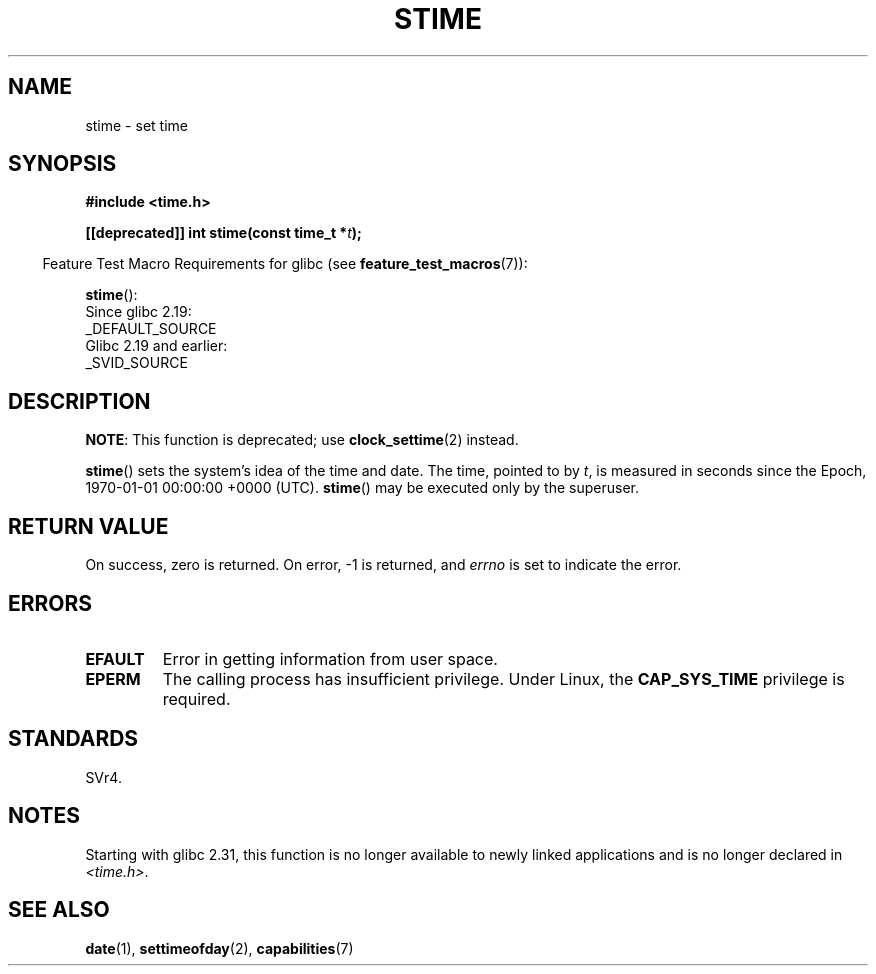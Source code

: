 .\" Copyright (c) 1992 Drew Eckhardt (drew@cs.colorado.edu), March 28, 1992
.\"
.\" SPDX-License-Identifier: Linux-man-pages-copyleft
.\"
.\" Modified by Michael Haardt <michael@moria.de>
.\" Modified 1993-07-24 by Rik Faith <faith@cs.unc.edu>
.\" Modified 2001-03-16 by Andries Brouwer <aeb@cwi.nl>
.\" Modified 2004-05-27 by Michael Kerrisk <mtk.manpages@gmail.com>
.\"
.TH STIME 2 2021-03-22 "Linux man-pages (unreleased)"
.SH NAME
stime \- set time
.SH SYNOPSIS
.nf
.B #include <time.h>
.PP
.BI "[[deprecated]] int stime(const time_t *" t );
.fi
.PP
.RS -4
Feature Test Macro Requirements for glibc (see
.BR feature_test_macros (7)):
.RE
.PP
.BR stime ():
.nf
    Since glibc 2.19:
        _DEFAULT_SOURCE
    Glibc 2.19 and earlier:
        _SVID_SOURCE
.fi
.SH DESCRIPTION
.BR NOTE :
This function is deprecated;
use
.BR clock_settime (2)
instead.
.PP
.BR stime ()
sets the system's idea of the time and date.
The time, pointed
to by \fIt\fP, is measured in seconds since the
Epoch, 1970-01-01 00:00:00 +0000 (UTC).
.BR stime ()
may be executed only by the superuser.
.SH RETURN VALUE
On success, zero is returned.
On error, \-1 is returned, and
.I errno
is set to indicate the error.
.SH ERRORS
.TP
.B EFAULT
Error in getting information from user space.
.TP
.B EPERM
The calling process has insufficient privilege.
Under Linux, the
.B CAP_SYS_TIME
privilege is required.
.SH STANDARDS
SVr4.
.SH NOTES
Starting with glibc 2.31,
this function is no longer available to newly linked applications
and is no longer declared in
.IR <time.h> .
.SH SEE ALSO
.BR date (1),
.BR settimeofday (2),
.BR capabilities (7)

